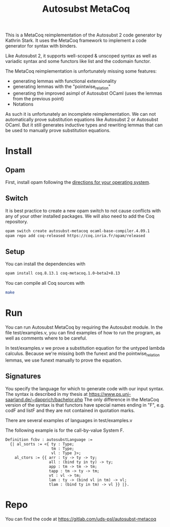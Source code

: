 #+TITLE: Autosubst MetaCoq

This is a MetaCoq reimplementation of the Autosubst 2 code generator by Kathrin Stark. 
It uses the MetaCoq framework to implement a code generator for syntax with binders.

Like Autosubst 2, it supports well-scoped & unscoped syntax as well as variadic syntax and some functors like list and the codomain functor.

The MetaCoq reimplementation is unfortunately missing some features:
- generating lemmas with functional extensionality
- generating lemmas with the "pointwise_relation"
- generating the improved asimpl of Autosubst OCaml (uses the lemmas from the previous point)
- Notations

As such it is unfortunately an incomplete reimplementation. We can not automatically prove substitution equations like Autosubst 2 or Autosubst OCaml.
But it still generates inductive types and rewriting lemmas that can be used to manually prove substitution equations.


* Install
** Opam 
First, install opam following the [[https://opam.ocaml.org/doc/Install.html][directions for your operating system]].

** Switch
It is best practice to create a new opam switch to not cause conflicts with any of your other installed packages.
We will also need to add the Coq repository.
#+BEGIN_SRC bash
opam switch create autosubst-metacoq ocaml-base-compiler.4.09.1
opam repo add coq-released https://coq.inria.fr/opam/released
#+END_SRC

** Setup
You can install the dependencies with
#+BEGIN_SRC bash
opam install coq.8.13.1 coq-metacoq.1.0~beta2+8.13
#+END_SRC

You can compile all Coq sources with
#+BEGIN_SRC bash
make
#+END_SRC

* Run 
You can run Autosubst MetaCoq by requiring the Autosubst module.
In the file test/examples.v, you can find examples of how to run the program, as well as comments where to be careful.

In test/examples.v we prove a substitution equation for the untyped lambda calculus.
Because we're missing both the funext and the pointwise_relation lemmas, we use funext manually to prove the equation.

** Signatures
You specify the language for which to generate code with our input syntax.
The syntax is described in my thesis at https://www.ps.uni-saarland.de/~dapprich/bachelor.php
The only difference in the MetaCoq version of the syntax is that functors have special names ending in "F", e.g. codF and listF
and they are not contained in quotation marks.

There are several examples of languages in test/examples.v

The following example is for the call-by-value System F.
#+begin_src
Definition fcbv : autosubstLanguage :=
  {| al_sorts := <{ ty : Type;
                    tm : Type;
                    vl : Type }>;
    al_ctors := {{ arr : ty -> ty -> ty;
                   all : (bind ty in ty) -> ty;
                   app : tm -> tm -> tm;
                   tapp : tm -> ty -> tm;
                   vt : vl -> tm;
                   lam : ty -> (bind vl in tm) -> vl;
                   tlam : (bind ty in tm) -> vl }} |}.
#+end_src

* Repo
You can find the code at https://gitlab.com/uds-psl/autosubst-metacoq


